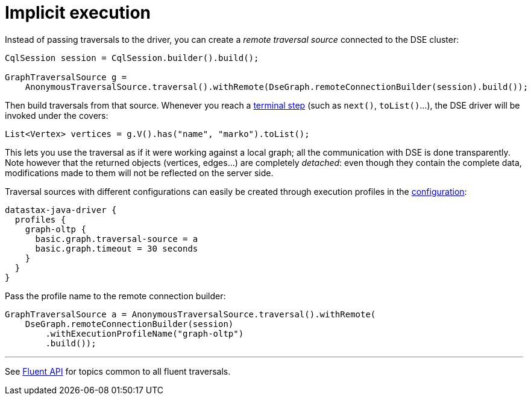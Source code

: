 = Implicit execution

Instead of passing traversals to the driver, you can create a _remote traversal source_ connected to the DSE cluster:

[source,java]
----
CqlSession session = CqlSession.builder().build();

GraphTraversalSource g =
    AnonymousTraversalSource.traversal().withRemote(DseGraph.remoteConnectionBuilder(session).build());
----

Then build traversals from that source.
Whenever you reach a http://tinkerpop.apache.org/docs/current/reference/#terminal-steps[terminal step] (such as `next()`, `toList()`...), the DSE driver will be invoked under the covers:

[source,java]
----
List<Vertex> vertices = g.V().has("name", "marko").toList();
----

This lets you use the traversal as if it were working against a local graph;
all the communication with DSE is done transparently.
Note however that the returned objects (vertices, edges...) are completely _detached_: even though they contain the complete data, modifications made to them will not be reflected on the server side.

Traversal sources with different configurations can easily be created through execution profiles in the xref:core:configuration.adoc[configuration]:

[source,java]
----
datastax-java-driver {
  profiles {
    graph-oltp {
      basic.graph.traversal-source = a
      basic.graph.timeout = 30 seconds
    }
  }
}
----

Pass the profile name to the remote connection builder:

[source,java]
----
GraphTraversalSource a = AnonymousTraversalSource.traversal().withRemote(
    DseGraph.remoteConnectionBuilder(session)
        .withExecutionProfileName("graph-oltp")
        .build());
----

'''

See xref:core:dse/graph/fluent/fluent-api.adoc[Fluent API] for topics common to all fluent traversals.
